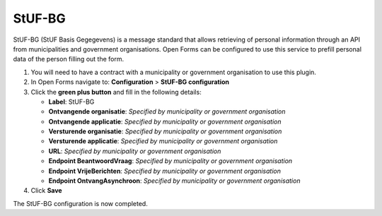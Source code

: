 .. _configuration_prefill_stuf_bg:

=======
StUF-BG
=======

StUF-BG (StUF Basis Gegegevens) is a message standard that allows retrieving of
personal information through an API from municipalities and government organisations.
Open Forms can be configured to use this service to prefill personal data of
the person filling out the form.

1. You will need to have a contract with a municipality or government organisation to use this plugin.
2. In Open Forms navigate to: **Configuration** > **StUF-BG configuration**
3. Click the **green plus button** and fill in the following details:

   * **Label**: StUF-BG
   * **Ontvangende organisatie**: *Specified by municipality or government organisation*
   * **Ontvangende applicatie**: *Specified by municipality or government organisation*
   * **Versturende organisatie**: *Specified by municipality or government organisation*
   * **Versturende applicatie**: *Specified by municipality or government organisation*
   * **URL**: *Specified by municipality or government organisation*
   * **Endpoint BeantwoordVraag**: *Specified by municipality or government organisation*
   * **Endpoint VrijeBerichten**: *Specified by municipality or government organisation*
   * **Endpoint OntvangAsynchroon**: *Specified by municipality or government organisation*

4. Click **Save**

The StUF-BG configuration is now completed.
